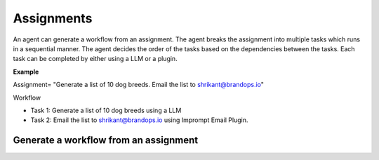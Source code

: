 ============================
Assignments
============================

An agent can generate a workflow from an assignment.
The agent breaks the assignment into multiple tasks which runs in a sequential manner.
The agent decides the order of the tasks based on the dependencies between the tasks.
Each task can be completed by either using a LLM or a plugin.

**Example**

Assignment= "Generate a list of 10 dog breeds. Email the list to shrikant@brandops.io"

Workflow

+ Task 1: Generate a list of 10 dog breeds using a LLM
+ Task 2: Email the list to shrikant@brandops.io using Imprompt Email Plugin.


Generate a workflow from an assignment
=======================================

.. image:: /_images/generate_a_workflow.gif
   :alt: Generate a workflow GIF
   :align: center